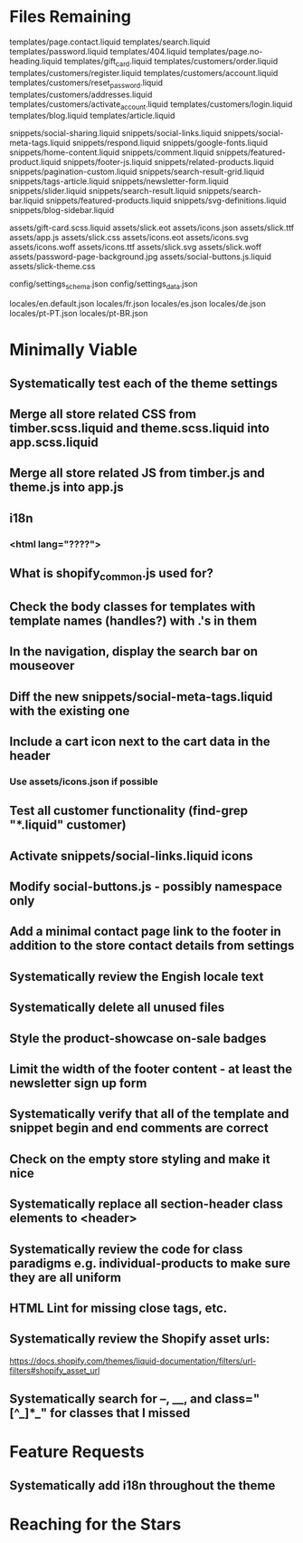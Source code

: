 * Files Remaining
templates/page.contact.liquid
templates/search.liquid
templates/password.liquid
templates/404.liquid
templates/page.no-heading.liquid
templates/gift_card.liquid
templates/customers/order.liquid
templates/customers/register.liquid
templates/customers/account.liquid
templates/customers/reset_password.liquid
templates/customers/addresses.liquid
templates/customers/activate_account.liquid
templates/customers/login.liquid
templates/blog.liquid
templates/article.liquid

snippets/social-sharing.liquid
snippets/social-links.liquid
snippets/social-meta-tags.liquid
snippets/respond.liquid
snippets/google-fonts.liquid
snippets/home-content.liquid
snippets/comment.liquid
snippets/featured-product.liquid
snippets/footer-js.liquid
snippets/related-products.liquid
snippets/pagination-custom.liquid
snippets/search-result-grid.liquid
snippets/tags-article.liquid
snippets/newsletter-form.liquid
snippets/slider.liquid
snippets/search-result.liquid
snippets/search-bar.liquid
snippets/featured-products.liquid
snippets/svg-definitions.liquid
snippets/blog-sidebar.liquid

assets/gift-card.scss.liquid
assets/slick.eot
assets/icons.json
assets/slick.ttf
assets/app.js
assets/slick.css
assets/icons.eot
assets/icons.svg
assets/icons.woff
assets/icons.ttf
assets/slick.svg
assets/slick.woff
assets/password-page-background.jpg
assets/social-buttons.js.liquid
assets/slick-theme.css

config/settings_schema.json
config/settings_data.json

locales/en.default.json
locales/fr.json
locales/es.json
locales/de.json
locales/pt-PT.json
locales/pt-BR.json

* Minimally Viable
** Systematically test each of the theme settings
** Merge all store related CSS from timber.scss.liquid and theme.scss.liquid into app.scss.liquid
** Merge all store related JS from timber.js and theme.js into app.js
** i18n
*** <html lang="????">
** What is shopify_common.js used for?
** Check the body classes for templates with template names (handles?) with .'s in them
** In the navigation, display the search bar on mouseover
** Diff the new snippets/social-meta-tags.liquid with the existing one
** Include a cart icon next to the cart data in the header
*** Use assets/icons.json if possible
** Test all customer functionality (find-grep "*.liquid" customer)
** Activate snippets/social-links.liquid icons
** Modify social-buttons.js - possibly namespace only
** Add a minimal contact page link to the footer in addition to the store contact details from settings
** Systematically review the Engish locale text
** Systematically delete all unused files
** Style the product-showcase on-sale badges
** Limit the width of the footer content - at least the newsletter sign up form
** Systematically verify that all of the template and snippet begin and end comments are correct
** Check on the empty store styling and make it nice
** Systematically replace all section-header class elements to <header>
** Systematically review the code for class paradigms e.g. individual-products to make sure they are all uniform
** HTML Lint for missing close tags, etc.
** Systematically review the Shopify asset urls:
	 https://docs.shopify.com/themes/liquid-documentation/filters/url-filters#shopify_asset_url
** Systematically search for --, __, and class="[^_]*_" for classes that I missed

* Feature Requests
** Systematically add i18n throughout the theme


* Reaching for the Stars
